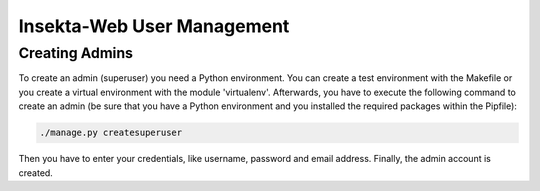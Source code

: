 
Insekta-Web User Management
===================================

Creating Admins
-------------------------

To create an admin (superuser) you need a Python environment. You can create a test environment with the 
Makefile or you create a virtual environment with the module 'virtualenv'. Afterwards, you have to execute 
the following command to create an admin (be sure that you have a Python environment and you installed the 
required packages within the Pipfile):

.. code-block:: bash

   ./manage.py createsuperuser

Then you have to enter your credentials, like username, password and email address. Finally, the admin 
account is created.
